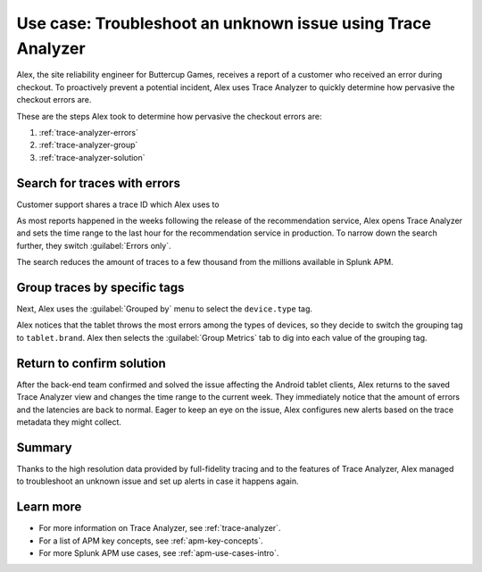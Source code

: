 .. _apm-use-case-trace-analyzer:

************************************************************************************
Use case: Troubleshoot an unknown issue using Trace Analyzer
************************************************************************************

.. meta::
    :description: To identify the cause of the unknown issues, Alex decides to use Trace Analyzer, which allows them to explore APM data from wide trends down to single traces. 

Alex, the site reliability engineer for Buttercup Games, receives a report of a customer who received an error during checkout. To proactively prevent a potential incident, Alex uses Trace Analyzer to quickly determine how pervasive the checkout errors are. 


These are the steps Alex took to determine how pervasive the checkout errors are:

#. :ref:`trace-analyzer-errors`
#. :ref:`trace-analyzer-group`
#. :ref:`trace-analyzer-solution`

.. _trace-analyzer-errors:

Search for traces with errors
===================================

Customer support shares a trace ID which Alex uses to

As most reports happened in the weeks following the release of the recommendation service, Alex opens Trace Analyzer and sets the time range to the last hour for the recommendation service in production. To narrow down the search further, they switch :guilabel:`Errors only`.

The search reduces the amount of traces to a few thousand from the millions available in Splunk APM. 

.. _trace-analyzer-group:

Group traces by specific tags
==================================

Next, Alex uses the :guilabel:`Grouped by` menu to select the ``device.type`` tag. 

Alex notices that the tablet throws the most errors among the types of devices, so they decide to switch the grouping tag to ``tablet.brand``. Alex then selects the :guilabel:`Group Metrics` tab to dig into each value of the grouping tag.

.. _trace-analyzer-solution:

Return to confirm solution
==================================

After the back-end team confirmed and solved the issue affecting the Android tablet clients, Alex returns to the saved Trace Analyzer view and changes the time range to the current week. They immediately notice that the amount of errors and the latencies are back to normal. Eager to keep an eye on the issue, Alex configures new alerts based on the trace metadata they might collect.

Summary
====================================================================================

Thanks to the high resolution data provided by full-fidelity tracing and to the features of Trace Analyzer, Alex managed to troubleshoot an unknown issue and set up alerts in case it happens again.

Learn more
===============

- For more information on Trace Analyzer, see :ref:`trace-analyzer`.
- For a list of APM key concepts, see :ref:`apm-key-concepts`.
- For more Splunk APM use cases, see :ref:`apm-use-cases-intro`.